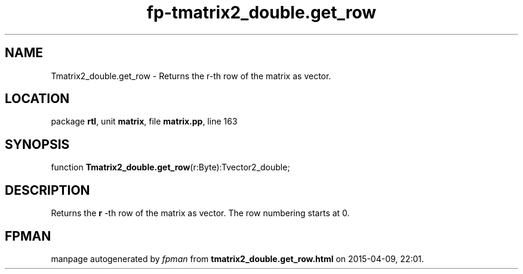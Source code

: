 .\" file autogenerated by fpman
.TH "fp-tmatrix2_double.get_row" 3 "2014-03-14" "fpman" "Free Pascal Programmer's Manual"
.SH NAME
Tmatrix2_double.get_row - Returns the r-th row of the matrix as vector.
.SH LOCATION
package \fBrtl\fR, unit \fBmatrix\fR, file \fBmatrix.pp\fR, line 163
.SH SYNOPSIS
function \fBTmatrix2_double.get_row\fR(r:Byte):Tvector2_double;
.SH DESCRIPTION
Returns the \fBr\fR -th row of the matrix as vector. The row numbering starts at 0.


.SH FPMAN
manpage autogenerated by \fIfpman\fR from \fBtmatrix2_double.get_row.html\fR on 2015-04-09, 22:01.

